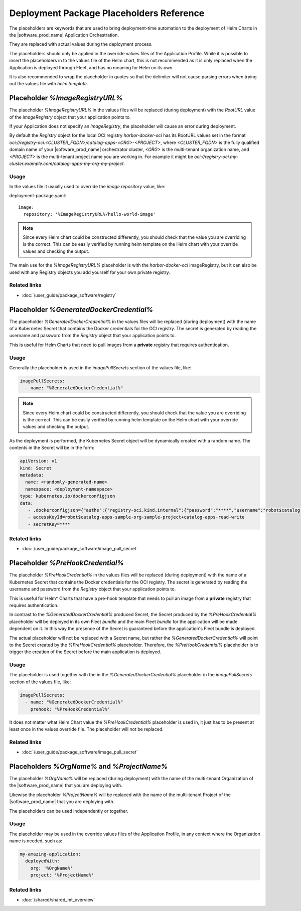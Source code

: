 Deployment Package Placeholders Reference
============================================

The placeholders are keywords that are used to bring deployment-time automation
to the deployment of Helm Charts in the |software_prod_name| Application Orchestration.

They are replaced with actual values during the deployment process.

The placeholders should only be applied in the override values files of the
Application Profile. While it is possible to insert the placeholders in to the values
file of the Helm chart, this is not recommended as it is only replaced when the
Application is deployed through Fleet, and has no meaning for Helm on its own.

It is also recommended to wrap the placeholder in quotes so that the delimiter
will not cause parsing errors when trying out the values file with `helm template`.

Placeholder `%ImageRegistryURL%`
--------------------------------

The placeholder `%ImageRegistryURL%` in the values files will be replaced (during
deployment) with the `RootURL` value of the `imageRegistry` object that your
application points to.

If your Application does not specify an `imageRegistry`, the placeholder will
cause an error during deployment.

By default the `Registry` object for the local OCI registry `harbor-docker-oci`
has its RootURL values set in the format `oci://registry-oci.<CLUSTER_FQDN>/catalog-apps-<ORG>-<PROJECT>`,
where `<CLUSTER_FQDN>` is the fully qualified domain name of your |software_prod_name|
orchestrator cluster, `<ORG>` is the multi-tenant organization name, and `<PROJECT>`
is the multi-tenant project name you are working in.
For example it might be `oci://registry-oci.my-cluster.example.com/catalog-apps-my-org-my-project`.

.. figure:: ../images/helm-docker-oci-root-url.png
   :alt: harbor-docker-oci Registry object showing rootURL (location)

Usage
~~~~~~~

In the values file it usually used to override the `image.repository` value, like:

deployment-package.yaml::

   image:
     repository: '%ImageRegistryURL%/hello-world-image'


.. note::

    Since every Helm chart could be constructed differently, you should check that
    the value you are overriding is the correct. This can be easily verified by
    running helm template on the Helm chart with your override values and checking
    the output.

The main use for the `%ImageRegistryURL%` placeholder is with the `harbor-docker-oci`
imageRegistry, but it can also be used with any Registry objects you add yourself
for your own private registry.

Related links
~~~~~~~~~~~~~~~~

- :doc:`/user_guide/package_software/registry`

Placeholder `%GeneratedDockerCredential%`
-----------------------------------------

The placeholder `%GeneratedDockerCredential%` in the values files will be replaced
(during deployment) with the name of a Kubernetes Secret that contains the
Docker credentials for the OCI registry. The secret is generated by reading the
username and password from the `Registry` object that your application points to.

This is useful for Helm Charts that need to pull images from a **private** registry
that requires authentication.

Usage
~~~~~~

Generally the placeholder is used in the `imagePullSecrets` section of the values
file, like:

.. code:: yaml

    imagePullSecrets:
      - name: "%GeneratedDockerCredential%"

.. note::

    Since every Helm chart could be constructed differently, you should check that
    the value you are overriding is the correct. This can be easily verified by
    running helm template on the Helm chart with your override values and checking
    the output.

As the deployment is performed, the Kubernetes Secret object will be dynamically
created with a random name. The contents in the Secret will be in the form:

.. code:: yaml

   apiVersion: v1
   kind: Secret
   metadata:
     name: <randomly-generated-name>
     namespace: <deployment-namespace>
   type: kubernetes.io/dockerconfigjson
   data:
      - .dockerconfigjson={"auths":{"registry-oci.kind.internal":{"password":"****","username":"robot$catalog-apps-sample-org-sample-project+catalog-apps-read-write"}}}
      - accessKeyId=robot$catalog-apps-sample-org-sample-project+catalog-apps-read-write
      - secretKey=****

Related links
~~~~~~~~~~~~~~~

- :doc:`/user_guide/package_software/image_pull_secret`

Placeholder `%PreHookCredential%`
---------------------------------

The placeholder `%PreHookCredential%` in the values files will be replaced (during
deployment) with the name of a Kubernetes Secret that contains the
Docker credentials for the OCI registry. The secret is generated by reading the
username and password from the `Registry` object that your application points to.

This is useful for Helm\* Charts that have a pre-hook template that needs to pull
an image from a **private** registry that requires authentication.

In contrast to the `%GeneratedDockerCredential%` produced Secret, the Secret produced
by the `%PreHookCredential%` placeholder will be deployed in its own Fleet `bundle`
and the main Fleet `bundle` for the application will be made dependent on it. In this
way the presence of the Secret is guaranteed before the application's Fleet bundle
is deployed.

The actual placeholder will not be replaced with a Secret name, but rather the
`%GeneratedDockerCredential%` will point to the Secret created by the
`%PreHookCredential%` placeholder. Therefore, the `%PreHookCredential%` placeholder
is to trigger the creation of the Secret before the main application is deployed.

Usage
~~~~~~

The placeholder is used together with the in the `%GeneratedDockerCredential%`
placeholder in the `imagePullSecrets` section of the values file, like:

.. code:: yaml

    imagePullSecrets:
      - name: "%GeneratedDockerCredential%"
        prehook: "%PreHookCredential%"

.. note::

It does not matter what Helm Chart value the `%PreHookCredential%` placeholder is
used in, it just has to be present at least once in the values override file. The
placeholder will not be replaced.

Related links
~~~~~~~~~~~~~~~

- :doc:`/user_guide/package_software/image_pull_secret`

Placeholders `%OrgName%` and `%ProjectName%`
--------------------------------------------

The placeholder `%OrgName%` will be replaced (during deployment) with the name of
the multi-tenant Organization of the |software_prod_name| that you are deploying with.

Likewise the placeholder `%ProjectName%` will be replaced with the name of the
multi-tenant Project of the |software_prod_name| that you are deploying with.

The placeholders can be used independently or together.

Usage
~~~~~~

The placeholder may be used in the override values files of the Application Profile,
in any context where the Organization name is needed, such as:

.. code:: yaml

    my-amazing-application:
      deployedWith:
        org: '%OrgName%'
        project: '%ProjectName%'

Related links
~~~~~~~~~~~~~~

- :doc:`/shared/shared_mt_overview`
